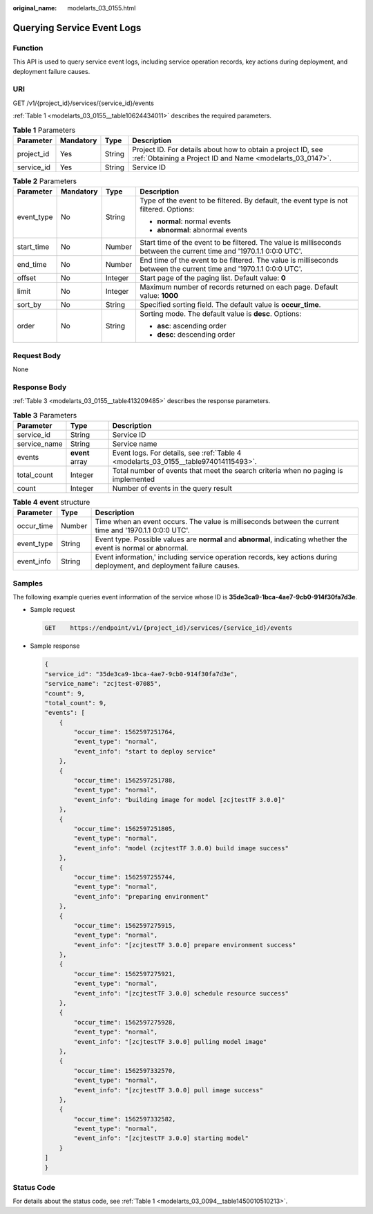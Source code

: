 :original_name: modelarts_03_0155.html

.. _modelarts_03_0155:

Querying Service Event Logs
===========================

Function
--------

This API is used to query service event logs, including service operation records, key actions during deployment, and deployment failure causes.

URI
---

GET /v1/{project_id}/services/{service_id}/events

:ref:`Table 1 <modelarts_03_0155__table10624434011>` describes the required parameters.

.. _modelarts_03_0155__table10624434011:

.. table:: **Table 1** Parameters

   +------------+-----------+--------+---------------------------------------------------------------------------------------------------------------------------+
   | Parameter  | Mandatory | Type   | Description                                                                                                               |
   +============+===========+========+===========================================================================================================================+
   | project_id | Yes       | String | Project ID. For details about how to obtain a project ID, see :ref:`Obtaining a Project ID and Name <modelarts_03_0147>`. |
   +------------+-----------+--------+---------------------------------------------------------------------------------------------------------------------------+
   | service_id | Yes       | String | Service ID                                                                                                                |
   +------------+-----------+--------+---------------------------------------------------------------------------------------------------------------------------+

.. table:: **Table 2** Parameters

   +-----------------+-----------------+-----------------+----------------------------------------------------------------------------------------------------------------------+
   | Parameter       | Mandatory       | Type            | Description                                                                                                          |
   +=================+=================+=================+======================================================================================================================+
   | event_type      | No              | String          | Type of the event to be filtered. By default, the event type is not filtered. Options:                               |
   |                 |                 |                 |                                                                                                                      |
   |                 |                 |                 | -  **normal**: normal events                                                                                         |
   |                 |                 |                 | -  **abnormal**: abnormal events                                                                                     |
   +-----------------+-----------------+-----------------+----------------------------------------------------------------------------------------------------------------------+
   | start_time      | No              | Number          | Start time of the event to be filtered. The value is milliseconds between the current time and '1970.1.1 0:0:0 UTC'. |
   +-----------------+-----------------+-----------------+----------------------------------------------------------------------------------------------------------------------+
   | end_time        | No              | Number          | End time of the event to be filtered. The value is milliseconds between the current time and '1970.1.1 0:0:0 UTC'.   |
   +-----------------+-----------------+-----------------+----------------------------------------------------------------------------------------------------------------------+
   | offset          | No              | Integer         | Start page of the paging list. Default value: **0**                                                                  |
   +-----------------+-----------------+-----------------+----------------------------------------------------------------------------------------------------------------------+
   | limit           | No              | Integer         | Maximum number of records returned on each page. Default value: **1000**                                             |
   +-----------------+-----------------+-----------------+----------------------------------------------------------------------------------------------------------------------+
   | sort_by         | No              | String          | Specified sorting field. The default value is **occur_time**.                                                        |
   +-----------------+-----------------+-----------------+----------------------------------------------------------------------------------------------------------------------+
   | order           | No              | String          | Sorting mode. The default value is **desc**. Options:                                                                |
   |                 |                 |                 |                                                                                                                      |
   |                 |                 |                 | -  **asc**: ascending order                                                                                          |
   |                 |                 |                 | -  **desc**: descending order                                                                                        |
   +-----------------+-----------------+-----------------+----------------------------------------------------------------------------------------------------------------------+

Request Body
------------

None

Response Body
-------------

:ref:`Table 3 <modelarts_03_0155__table413209485>` describes the response parameters.

.. _modelarts_03_0155__table413209485:

.. table:: **Table 3** Parameters

   +--------------+-----------------+-------------------------------------------------------------------------------------+
   | Parameter    | Type            | Description                                                                         |
   +==============+=================+=====================================================================================+
   | service_id   | String          | Service ID                                                                          |
   +--------------+-----------------+-------------------------------------------------------------------------------------+
   | service_name | String          | Service name                                                                        |
   +--------------+-----------------+-------------------------------------------------------------------------------------+
   | events       | **event** array | Event logs. For details, see :ref:`Table 4 <modelarts_03_0155__table974014115493>`. |
   +--------------+-----------------+-------------------------------------------------------------------------------------+
   | total_count  | Integer         | Total number of events that meet the search criteria when no paging is implemented  |
   +--------------+-----------------+-------------------------------------------------------------------------------------+
   | count        | Integer         | Number of events in the query result                                                |
   +--------------+-----------------+-------------------------------------------------------------------------------------+

.. _modelarts_03_0155__table974014115493:

.. table:: **Table 4** **event** structure

   +------------+--------+------------------------------------------------------------------------------------------------------------------------+
   | Parameter  | Type   | Description                                                                                                            |
   +============+========+========================================================================================================================+
   | occur_time | Number | Time when an event occurs. The value is milliseconds between the current time and '1970.1.1 0:0:0 UTC'.                |
   +------------+--------+------------------------------------------------------------------------------------------------------------------------+
   | event_type | String | Event type. Possible values are **normal** and **abnormal**, indicating whether the event is normal or abnormal.       |
   +------------+--------+------------------------------------------------------------------------------------------------------------------------+
   | event_info | String | Event information,' including service operation records, key actions during deployment, and deployment failure causes. |
   +------------+--------+------------------------------------------------------------------------------------------------------------------------+

Samples
-------

The following example queries event information of the service whose ID is **35de3ca9-1bca-4ae7-9cb0-914f30fa7d3e**.

-  Sample request

   .. code-block:: text

      GET    https://endpoint/v1/{project_id}/services/{service_id}/events

-  Sample response

   .. code-block::

      {
      "service_id": "35de3ca9-1bca-4ae7-9cb0-914f30fa7d3e",
      "service_name": "zcjtest-07085",
      "count": 9,
      "total_count": 9,
      "events": [
          {
              "occur_time": 1562597251764,
              "event_type": "normal",
              "event_info": "start to deploy service"
          },
          {
              "occur_time": 1562597251788,
              "event_type": "normal",
              "event_info": "building image for model [zcjtestTF 3.0.0]"
          },
          {
              "occur_time": 1562597251805,
              "event_type": "normal",
              "event_info": "model (zcjtestTF 3.0.0) build image success"
          },
          {
              "occur_time": 1562597255744,
              "event_type": "normal",
              "event_info": "preparing environment"
          },
          {
              "occur_time": 1562597275915,
              "event_type": "normal",
              "event_info": "[zcjtestTF 3.0.0] prepare environment success"
          },
          {
              "occur_time": 1562597275921,
              "event_type": "normal",
              "event_info": "[zcjtestTF 3.0.0] schedule resource success"
          },
          {
              "occur_time": 1562597275928,
              "event_type": "normal",
              "event_info": "[zcjtestTF 3.0.0] pulling model image"
          },
          {
              "occur_time": 1562597332570,
              "event_type": "normal",
              "event_info": "[zcjtestTF 3.0.0] pull image success"
          },
          {
              "occur_time": 1562597332582,
              "event_type": "normal",
              "event_info": "[zcjtestTF 3.0.0] starting model"
          }
      ]
      }

Status Code
-----------

For details about the status code, see :ref:`Table 1 <modelarts_03_0094__table1450010510213>`.
